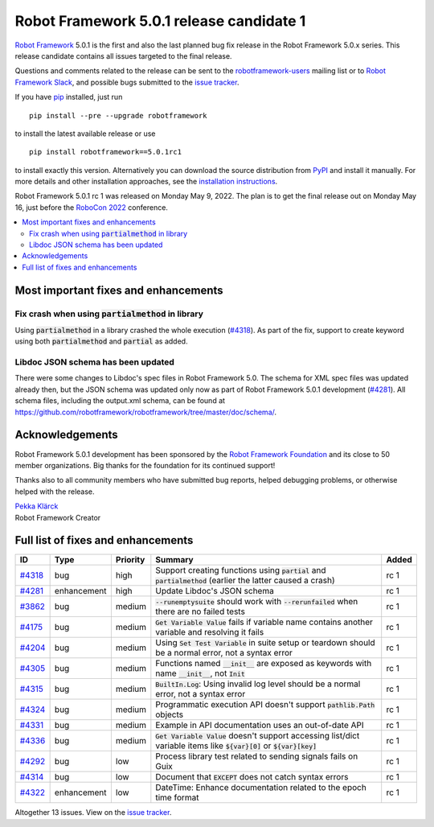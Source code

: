 =========================================
Robot Framework 5.0.1 release candidate 1
=========================================

.. default-role:: code

`Robot Framework`_ 5.0.1 is the first and also the last planned bug fix
release in the Robot Framework 5.0.x series. This release candidate contains
all issues targeted to the final release.

Questions and comments related to the release can be sent to the
`robotframework-users`_ mailing list or to `Robot Framework Slack`_,
and possible bugs submitted to the `issue tracker`_.

If you have pip_ installed, just run

::

   pip install --pre --upgrade robotframework

to install the latest available release or use

::

   pip install robotframework==5.0.1rc1

to install exactly this version. Alternatively you can download the source
distribution from PyPI_ and install it manually. For more details and other
installation approaches, see the `installation instructions`_.

Robot Framework 5.0.1 rc 1 was released on Monday May 9, 2022.
The plan is to get the final release out on Monday May 16, just before the
`RoboCon 2022 <https://robocon.io>`_ conference.

.. _Robot Framework: http://robotframework.org
.. _Robot Framework Foundation: http://robotframework.org/foundation
.. _pip: http://pip-installer.org
.. _PyPI: https://pypi.python.org/pypi/robotframework
.. _issue tracker milestone: https://github.com/robotframework/robotframework/issues?q=milestone%3Av5.0.1
.. _issue tracker: https://github.com/robotframework/robotframework/issues
.. _robotframework-users: http://groups.google.com/group/robotframework-users
.. _Robot Framework Slack: https://robotframework-slack-invite.herokuapp.com
.. _installation instructions: ../../INSTALL.rst

.. contents::
   :depth: 2
   :local:

Most important fixes and enhancements
=====================================

Fix crash when using `partialmethod` in library
-----------------------------------------------

Using `partialmethod` in a library crashed the whole execution (`#4318`_).
As part of the fix, support to create keyword using both `partialmethod` and
`partial` as added.

Libdoc JSON schema has been updated
-----------------------------------

There were some changes to Libdoc's spec files in Robot Framework 5.0.
The schema for XML spec files was updated already then, but the JSON schema
was updated only now as part of Robot Framework 5.0.1 development (`#4281`_).
All schema files, including the output.xml schema, can be found at
https://github.com/robotframework/robotframework/tree/master/doc/schema/.

Acknowledgements
================

Robot Framework 5.0.1 development has been sponsored by the `Robot Framework Foundation`_
and its close to 50 member organizations. Big thanks for the foundation for its continued
support!

Thanks also to all community members who have submitted bug reports, helped debugging
problems, or otherwise helped with the release.

| `Pekka Klärck <https://github.com/pekkaklarck>`__
| Robot Framework Creator

Full list of fixes and enhancements
===================================

.. list-table::
    :header-rows: 1

    * - ID
      - Type
      - Priority
      - Summary
      - Added
    * - `#4318`_
      - bug
      - high
      - Support creating functions using `partial` and `partialmethod` (earlier the latter caused a crash)
      - rc 1
    * - `#4281`_
      - enhancement
      - high
      - Update Libdoc's JSON schema
      - rc 1
    * - `#3862`_
      - bug
      - medium
      - `--runemptysuite` should work with `--rerunfailed` when there are no failed tests
      - rc 1
    * - `#4175`_
      - bug
      - medium
      - `Get Variable Value` fails if variable name contains another variable and resolving it fails
      - rc 1
    * - `#4204`_
      - bug
      - medium
      - Using `Set Test Variable` in suite setup or teardown should be a normal error, not a syntax error
      - rc 1
    * - `#4305`_
      - bug
      - medium
      - Functions named `__init__` are exposed as keywords with name `__init__`, not `Init`
      - rc 1
    * - `#4315`_
      - bug
      - medium
      - `BuiltIn.Log`: Using invalid log level should be a normal error, not a syntax error
      - rc 1
    * - `#4324`_
      - bug
      - medium
      - Programmatic execution API doesn't support `pathlib.Path` objects
      - rc 1
    * - `#4331`_
      - bug
      - medium
      - Example in API documentation uses an out-of-date API
      - rc 1
    * - `#4336`_
      - bug
      - medium
      - `Get Variable Value` doesn't support accessing list/dict variable items like `${var}[0]` or `${var}[key]`
      - rc 1
    * - `#4292`_
      - bug
      - low
      - Process library test related to sending signals fails on Guix
      - rc 1
    * - `#4314`_
      - bug
      - low
      - Document that `EXCEPT` does not catch syntax errors
      - rc 1
    * - `#4322`_
      - enhancement
      - low
      - DateTime: Enhance documentation related to the epoch time format
      - rc 1

Altogether 13 issues. View on the `issue tracker <https://github.com/robotframework/robotframework/issues?q=milestone%3Av5.0.1>`__.

.. _#4318: https://github.com/robotframework/robotframework/issues/4318
.. _#4281: https://github.com/robotframework/robotframework/issues/4281
.. _#3862: https://github.com/robotframework/robotframework/issues/3862
.. _#4175: https://github.com/robotframework/robotframework/issues/4175
.. _#4204: https://github.com/robotframework/robotframework/issues/4204
.. _#4305: https://github.com/robotframework/robotframework/issues/4305
.. _#4315: https://github.com/robotframework/robotframework/issues/4315
.. _#4324: https://github.com/robotframework/robotframework/issues/4324
.. _#4331: https://github.com/robotframework/robotframework/issues/4331
.. _#4336: https://github.com/robotframework/robotframework/issues/4336
.. _#4292: https://github.com/robotframework/robotframework/issues/4292
.. _#4314: https://github.com/robotframework/robotframework/issues/4314
.. _#4322: https://github.com/robotframework/robotframework/issues/4322
